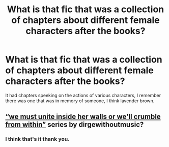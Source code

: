 #+TITLE: What is that fic that was a collection of chapters about different female characters after the books?

* What is that fic that was a collection of chapters about different female characters after the books?
:PROPERTIES:
:Author: frissonaddict
:Score: 2
:DateUnix: 1622540165.0
:DateShort: 2021-Jun-01
:FlairText: What's That Fic?
:END:
It had chapters speeking on the actions of various characters, I remember there was one that was in memory of someone, I think lavender brown.


** [[https://archiveofourown.org/series/136245][“we must unite inside her walls or we'll crumble from within”]] series by dirgewithoutmusic?
:PROPERTIES:
:Author: ceplma
:Score: 3
:DateUnix: 1622540682.0
:DateShort: 2021-Jun-01
:END:

*** I think that's it thank you.
:PROPERTIES:
:Author: frissonaddict
:Score: 1
:DateUnix: 1622540902.0
:DateShort: 2021-Jun-01
:END:
